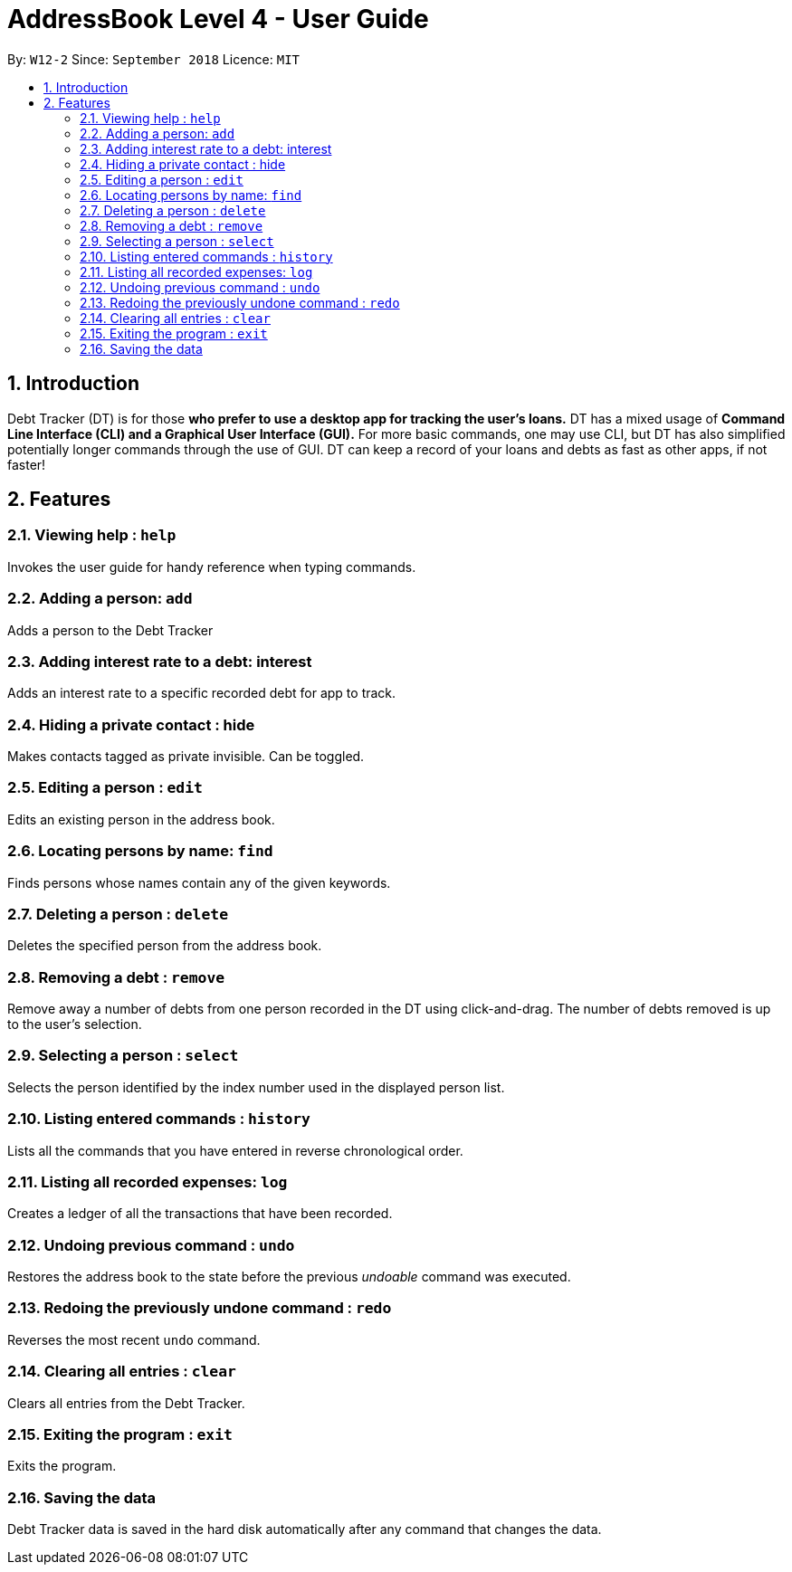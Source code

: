= AddressBook Level 4 - User Guide
:site-section: UserGuide
:toc:
:toc-title:
:toc-placement: preamble
:sectnums:
:imagesDir: images
:stylesDir: stylesheets
:xrefstyle: full
:experimental:
ifdef::env-github[]
:tip-caption: :bulb:
:note-caption: :information_source:
endif::[]
:repoURL: https://github.com/se-edu/addressbook-level4

By: `W12-2`      Since: `September 2018`       Licence: `MIT`

== Introduction

Debt Tracker (DT) is for those *who prefer to use a desktop app for tracking the user’s loans.*
DT has a mixed usage of *Command Line Interface (CLI) and a Graphical User Interface (GUI).*
For more basic commands, one may use CLI, but DT has also simplified potentially longer commands through the use of GUI.
DT can keep a record of your loans and debts as fast as other apps, if not faster!

[[Features]]
== Features

=== Viewing help : `help`

Invokes the user guide for handy reference when typing commands.

=== Adding a person: `add`

Adds a person to the Debt Tracker

=== Adding interest rate to a debt: interest

Adds an interest rate to a specific recorded debt for app to track.

=== Hiding a private contact : hide
Makes contacts tagged as private invisible. Can be toggled.


=== Editing a person : `edit`

Edits an existing person in the address book.

=== Locating persons by name: `find`

Finds persons whose names contain any of the given keywords.

=== Deleting a person : `delete`

Deletes the specified person from the address book.

=== Removing a debt : `remove`

Remove away a number of debts from one person recorded in the DT using click-and-drag.
The number of debts removed is up to the user’s selection.

=== Selecting a person : `select`

Selects the person identified by the index number used in the displayed person list.

=== Listing entered commands : `history`

Lists all the commands that you have entered in reverse chronological order.

=== Listing all recorded expenses: `log`

Creates a ledger of all the transactions that have been recorded. +

=== Undoing previous command : `undo`

Restores the address book to the state before the previous _undoable_ command was executed. +

=== Redoing the previously undone command : `redo`

Reverses the most recent `undo` command.

=== Clearing all entries : `clear`

Clears all entries from the Debt Tracker.

=== Exiting the program : `exit`

Exits the program.

=== Saving the data

Debt Tracker data is saved in the hard disk automatically after any command that changes the data. +

